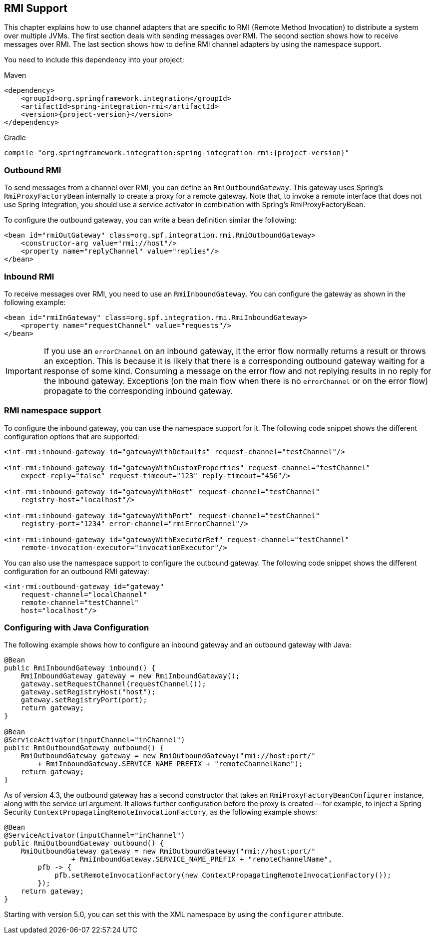 [[rmi]]
== RMI Support


This chapter explains how to use channel adapters that are specific to RMI (Remote Method Invocation) to distribute a system over multiple JVMs.
The first section deals with sending messages over RMI.
The second section shows how to receive messages over RMI.
The last section shows how to define RMI channel adapters by using the namespace support.

You need to include this dependency into your project:

====
.Maven
[source, xml, subs="normal"]
----
<dependency>
    <groupId>org.springframework.integration</groupId>
    <artifactId>spring-integration-rmi</artifactId>
    <version>{project-version}</version>
</dependency>
----

.Gradle
[source, groovy, subs="normal"]
----
compile "org.springframework.integration:spring-integration-rmi:{project-version}"
----
====

[[rmi-outbound]]
=== Outbound RMI

To send messages from a channel over RMI, you can define an `RmiOutboundGateway`.
This gateway uses Spring's `RmiProxyFactoryBean` internally to create a proxy for a remote gateway.
Note that, to invoke a remote interface that does not use Spring Integration, you should use a service activator in combination with Spring's RmiProxyFactoryBean.

To configure the outbound gateway, you can write a bean definition similar the following:

====
[source,xml]
----
<bean id="rmiOutGateway" class=org.spf.integration.rmi.RmiOutboundGateway>
    <constructor-arg value="rmi://host"/>
    <property name="replyChannel" value="replies"/>
</bean>
----
====

[[rmi-inbound]]
=== Inbound RMI

To receive messages over RMI, you need to use an `RmiInboundGateway`.
You can configure the gateway as shown in the following example:

====
[source,xml]
----
<bean id="rmiInGateway" class=org.spf.integration.rmi.RmiInboundGateway>
    <property name="requestChannel" value="requests"/>
</bean>
----
====

IMPORTANT: If you use an `errorChannel` on an inbound gateway, it the error flow normally returns a result or throws an exception.
This is because it is likely that there is a corresponding outbound gateway waiting for a response of some kind.
Consuming a message on the error flow and not replying results in no reply for the inbound gateway.
Exceptions (on the main flow when there is no `errorChannel` or on the error flow) propagate to the corresponding inbound gateway.

[[rmi-namespace]]
=== RMI namespace support

To configure the inbound gateway, you can use the namespace support for it.
The following code snippet shows the different configuration options that are supported:

====
[source,xml]
----
<int-rmi:inbound-gateway id="gatewayWithDefaults" request-channel="testChannel"/>

<int-rmi:inbound-gateway id="gatewayWithCustomProperties" request-channel="testChannel"
    expect-reply="false" request-timeout="123" reply-timeout="456"/>

<int-rmi:inbound-gateway id="gatewayWithHost" request-channel="testChannel"
    registry-host="localhost"/>

<int-rmi:inbound-gateway id="gatewayWithPort" request-channel="testChannel"
    registry-port="1234" error-channel="rmiErrorChannel"/>

<int-rmi:inbound-gateway id="gatewayWithExecutorRef" request-channel="testChannel"
    remote-invocation-executor="invocationExecutor"/>
----
====

You can also use the namespace support to configure the outbound gateway.
The following code snippet shows the different configuration for an outbound RMI gateway:

====
[source,xml]
----
<int-rmi:outbound-gateway id="gateway"
    request-channel="localChannel"
    remote-channel="testChannel"
    host="localhost"/>
----
====

=== Configuring with Java Configuration

The following example shows how to configure an inbound gateway and an outbound gateway with Java:

====
[source, java]
----
@Bean
public RmiInboundGateway inbound() {
    RmiInboundGateway gateway = new RmiInboundGateway();
    gateway.setRequestChannel(requestChannel());
    gateway.setRegistryHost("host");
    gateway.setRegistryPort(port);
    return gateway;
}

@Bean
@ServiceActivator(inputChannel="inChannel")
public RmiOutboundGateway outbound() {
    RmiOutboundGateway gateway = new RmiOutboundGateway("rmi://host:port/"
        + RmiInboundGateway.SERVICE_NAME_PREFIX + "remoteChannelName");
    return gateway;
}
----
====

As of version 4.3, the outbound gateway has a second constructor that takes an `RmiProxyFactoryBeanConfigurer` instance, along with the service url argument.
It allows further configuration before the proxy is created -- for example, to inject a Spring Security `ContextPropagatingRemoteInvocationFactory`, as the following example shows:

[source, java]
----
@Bean
@ServiceActivator(inputChannel="inChannel")
public RmiOutboundGateway outbound() {
    RmiOutboundGateway gateway = new RmiOutboundGateway("rmi://host:port/"
                + RmiInboundGateway.SERVICE_NAME_PREFIX + "remoteChannelName",
        pfb -> {
            pfb.setRemoteInvocationFactory(new ContextPropagatingRemoteInvocationFactory());
        });
    return gateway;
}
----

Starting with version 5.0, you can set this with the XML namespace by using the `configurer` attribute.
